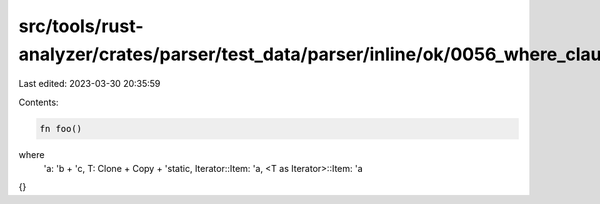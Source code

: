src/tools/rust-analyzer/crates/parser/test_data/parser/inline/ok/0056_where_clause.rs
=====================================================================================

Last edited: 2023-03-30 20:35:59

Contents:

.. code-block:: rs

    fn foo()
where
   'a: 'b + 'c,
   T: Clone + Copy + 'static,
   Iterator::Item: 'a,
   <T as Iterator>::Item: 'a
{}


